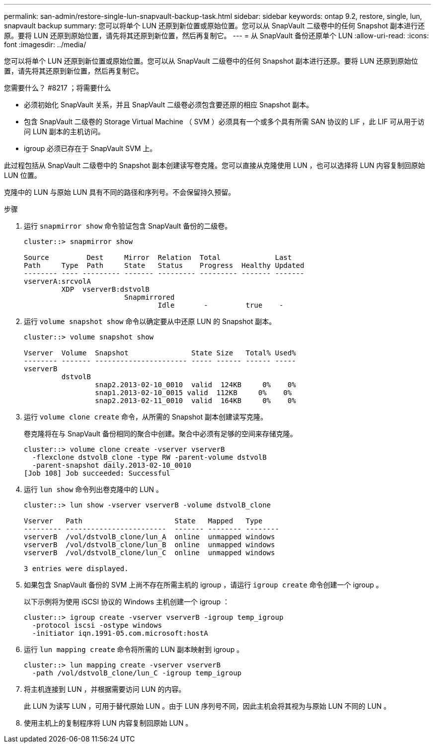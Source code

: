 ---
permalink: san-admin/restore-single-lun-snapvault-backup-task.html 
sidebar: sidebar 
keywords: ontap 9.2, restore, single, lun, snapvault backup 
summary: 您可以将单个 LUN 还原到新位置或原始位置。您可以从 SnapVault 二级卷中的任何 Snapshot 副本进行还原。要将 LUN 还原到原始位置，请先将其还原到新位置，然后再复制它。 
---
= 从 SnapVault 备份还原单个 LUN
:allow-uri-read: 
:icons: font
:imagesdir: ../media/


[role="lead"]
您可以将单个 LUN 还原到新位置或原始位置。您可以从 SnapVault 二级卷中的任何 Snapshot 副本进行还原。要将 LUN 还原到原始位置，请先将其还原到新位置，然后再复制它。

.您需要什么？ #8217 ；将需要什么
* 必须初始化 SnapVault 关系，并且 SnapVault 二级卷必须包含要还原的相应 Snapshot 副本。
* 包含 SnapVault 二级卷的 Storage Virtual Machine （ SVM ）必须具有一个或多个具有所需 SAN 协议的 LIF ，此 LIF 可从用于访问 LUN 副本的主机访问。
* igroup 必须已存在于 SnapVault SVM 上。


此过程包括从 SnapVault 二级卷中的 Snapshot 副本创建读写卷克隆。您可以直接从克隆使用 LUN ，也可以选择将 LUN 内容复制回原始 LUN 位置。

克隆中的 LUN 与原始 LUN 具有不同的路径和序列号。不会保留持久预留。

.步骤
. 运行 `snapmirror show` 命令验证包含 SnapVault 备份的二级卷。
+
[listing]
----
cluster::> snapmirror show

Source         Dest     Mirror  Relation  Total             Last
Path     Type  Path     State   Status    Progress  Healthy Updated
-------- ---- --------- ------- --------- --------- ------- -------
vserverA:srcvolA
         XDP  vserverB:dstvolB
                        Snapmirrored
                                Idle       -         true    -
----
. 运行 `volume snapshot show` 命令以确定要从中还原 LUN 的 Snapshot 副本。
+
[listing]
----
cluster::> volume snapshot show

Vserver  Volume  Snapshot               State Size   Total% Used%
-------- ------- ---------------------- ----- ------ ------ -----
vserverB
         dstvolB
                 snap2.2013-02-10_0010  valid  124KB     0%    0%
                 snap1.2013-02-10_0015 valid  112KB     0%    0%
                 snap2.2013-02-11_0010  valid  164KB     0%    0%
----
. 运行 `volume clone create` 命令，从所需的 Snapshot 副本创建读写克隆。
+
卷克隆将在与 SnapVault 备份相同的聚合中创建。聚合中必须有足够的空间来存储克隆。

+
[listing]
----
cluster::> volume clone create -vserver vserverB
  -flexclone dstvolB_clone -type RW -parent-volume dstvolB
  -parent-snapshot daily.2013-02-10_0010
[Job 108] Job succeeded: Successful
----
. 运行 `lun show` 命令列出卷克隆中的 LUN 。
+
[listing]
----
cluster::> lun show -vserver vserverB -volume dstvolB_clone

Vserver   Path                      State   Mapped   Type
--------- ------------------------  ------- -------- --------
vserverB  /vol/dstvolB_clone/lun_A  online  unmapped windows
vserverB  /vol/dstvolB_clone/lun_B  online  unmapped windows
vserverB  /vol/dstvolB_clone/lun_C  online  unmapped windows

3 entries were displayed.
----
. 如果包含 SnapVault 备份的 SVM 上尚不存在所需主机的 igroup ，请运行 `igroup create` 命令创建一个 igroup 。
+
以下示例将为使用 iSCSI 协议的 Windows 主机创建一个 igroup ：

+
[listing]
----
cluster::> igroup create -vserver vserverB -igroup temp_igroup
  -protocol iscsi -ostype windows
  -initiator iqn.1991-05.com.microsoft:hostA
----
. 运行 `lun mapping create` 命令将所需的 LUN 副本映射到 igroup 。
+
[listing]
----
cluster::> lun mapping create -vserver vserverB
  -path /vol/dstvolB_clone/lun_C -igroup temp_igroup
----
. 将主机连接到 LUN ，并根据需要访问 LUN 的内容。
+
此 LUN 为读写 LUN ，可用于替代原始 LUN 。由于 LUN 序列号不同，因此主机会将其视为与原始 LUN 不同的 LUN 。

. 使用主机上的复制程序将 LUN 内容复制回原始 LUN 。

